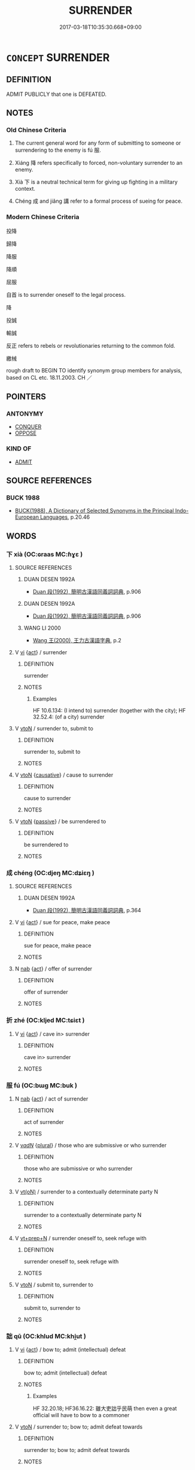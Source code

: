 # -*- mode: mandoku-tls-view -*-
#+TITLE: SURRENDER
#+DATE: 2017-03-18T10:35:30.668+09:00        
#+STARTUP: content
* =CONCEPT= SURRENDER
:PROPERTIES:
:CUSTOM_ID: uuid-53f39fc4-2ea8-4ac1-af0a-f0cbfeac7e8f
:SYNONYM+:  SUBMIT
:SYNONYM+:  CAPITULATE
:SYNONYM+:  GIVE IN
:SYNONYM+:  GIVE (ONESELF) UP
:SYNONYM+:  GIVE WAY
:SYNONYM+:  YIELD
:SYNONYM+:  CONCEDE (DEFEAT)
:SYNONYM+:  SUBMIT
:SYNONYM+:  CLIMB DOWN
:SYNONYM+:  BACK DOWN
:SYNONYM+:  CAVE IN
:SYNONYM+:  RELENT
:SYNONYM+:  CRUMBLE
:SYNONYM+:  LAY DOWN ONE'S ARMS
:SYNONYM+:  RAISE THE WHITE FLAG
:SYNONYM+:  THROW IN THE TOWEL
:TR_ZH: 投降
:END:
** DEFINITION

ADMIT PUBLICLY that one is DEFEATED.

** NOTES

*** Old Chinese Criteria
1. The current general word for any form of submitting to someone or surrendering to the enemy is fú 服.

2. Xiáng 降 refers specifically to forced, non-voluntary surrender to an enemy.

3. Xià 下 is a neutral technical term for giving up fighting in a military context.

4. Chéng 成 and jiǎng 講 refer to a formal process of sueing for peace.

*** Modern Chinese Criteria
投降

歸降

降服

降順

屈服

自首 is to surrender oneself to the legal process.

降

投誠

輸誠

反正 refers to rebels or revolutionaries returning to the common fold.

繳械

rough draft to BEGIN TO identify synonym group members for analysis, based on CL etc. 18.11.2003. CH ／

** POINTERS
*** ANTONYMY
 - [[tls:concept:CONQUER][CONQUER]]
 - [[tls:concept:OPPOSE][OPPOSE]]

*** KIND OF
 - [[tls:concept:ADMIT][ADMIT]]

** SOURCE REFERENCES
*** BUCK 1988
 - [[cite:BUCK-1988][BUCK(1988), A Dictionary of Selected Synonyms in the Principal Indo-European Languages]], p.20.46

** WORDS
   :PROPERTIES:
   :VISIBILITY: children
   :END:
*** 下 xià (OC:ɢraas MC:ɦɣɛ )
:PROPERTIES:
:CUSTOM_ID: uuid-3ab762f0-ff87-421f-b883-f4949d354579
:Char+: 下(1,2/3) 
:GY_IDS+: uuid-28f7e200-9ed0-458d-9c74-cd4dd9f6cf9f
:PY+: xià     
:OC+: ɢraas     
:MC+: ɦɣɛ     
:END: 
**** SOURCE REFERENCES
***** DUAN DESEN 1992A
 - [[cite:DUAN-DESEN-1992A][Duan 段(1992), 簡明古漢語同義詞詞典]], p.906

***** DUAN DESEN 1992A
 - [[cite:DUAN-DESEN-1992A][Duan 段(1992), 簡明古漢語同義詞詞典]], p.906

***** WANG LI 2000
 - [[cite:WANG-LI-2000][Wang 王(2000), 王力古漢語字典]], p.2

**** V [[tls:syn-func::#uuid-c20780b3-41f9-491b-bb61-a269c1c4b48f][vi]] {[[tls:sem-feat::#uuid-f55cff2f-f0e3-4f08-a89c-5d08fcf3fe89][act]]} / surrender
:PROPERTIES:
:CUSTOM_ID: uuid-a4cbbaf1-2558-4aeb-8757-3646a555dfb1
:WARRING-STATES-CURRENCY: 4
:END:
****** DEFINITION

surrender

****** NOTES

******* Examples
HF 10.6.134: (I intend to) surrender (together with the city); HF 32.52.4: (of a city) surrender

**** V [[tls:syn-func::#uuid-fbfb2371-2537-4a99-a876-41b15ec2463c][vtoN]] / surrender to, submit to
:PROPERTIES:
:CUSTOM_ID: uuid-7c34a2f4-65d7-4a86-b95b-475838be0987
:WARRING-STATES-CURRENCY: 3
:END:
****** DEFINITION

surrender to, submit to

****** NOTES

**** V [[tls:syn-func::#uuid-fbfb2371-2537-4a99-a876-41b15ec2463c][vtoN]] {[[tls:sem-feat::#uuid-fac754df-5669-4052-9dda-6244f229371f][causative]]} / cause to surrender
:PROPERTIES:
:CUSTOM_ID: uuid-69f60dae-e56d-453c-b45f-1636a87ba532
:END:
****** DEFINITION

cause to surrender

****** NOTES

**** V [[tls:syn-func::#uuid-fbfb2371-2537-4a99-a876-41b15ec2463c][vtoN]] {[[tls:sem-feat::#uuid-988c2bcf-3cdd-4b9e-b8a4-615fe3f7f81e][passive]]} / be surrendered to
:PROPERTIES:
:CUSTOM_ID: uuid-373e932e-259f-45ad-b376-bfe70121065f
:END:
****** DEFINITION

be surrendered to

****** NOTES

*** 成 chéng (OC:djeŋ MC:dʑiɛŋ )
:PROPERTIES:
:CUSTOM_ID: uuid-8356fc63-3348-48d3-92bd-d559c86bc75c
:Char+: 成(62,2/7) 
:GY_IDS+: uuid-267730e0-be39-4e07-8516-1f546c7c591b
:PY+: chéng     
:OC+: djeŋ     
:MC+: dʑiɛŋ     
:END: 
**** SOURCE REFERENCES
***** DUAN DESEN 1992A
 - [[cite:DUAN-DESEN-1992A][Duan 段(1992), 簡明古漢語同義詞詞典]], p.364

**** V [[tls:syn-func::#uuid-c20780b3-41f9-491b-bb61-a269c1c4b48f][vi]] {[[tls:sem-feat::#uuid-f55cff2f-f0e3-4f08-a89c-5d08fcf3fe89][act]]} / sue for peace, make peace
:PROPERTIES:
:CUSTOM_ID: uuid-1bdd3c44-57c2-4062-8414-bfeb17b15e0f
:WARRING-STATES-CURRENCY: 4
:END:
****** DEFINITION

sue for peace, make peace

****** NOTES

**** N [[tls:syn-func::#uuid-76be1df4-3d73-4e5f-bbc2-729542645bc8][nab]] {[[tls:sem-feat::#uuid-f55cff2f-f0e3-4f08-a89c-5d08fcf3fe89][act]]} / offer of surrender
:PROPERTIES:
:CUSTOM_ID: uuid-a6e65029-1bc2-463e-8119-ca799be3957d
:END:
****** DEFINITION

offer of surrender

****** NOTES

*** 折 zhé (OC:kljed MC:tɕiɛt )
:PROPERTIES:
:CUSTOM_ID: uuid-f2160b9d-19db-4698-a4b7-d87c31b5d356
:Char+: 折(64,4/7) 
:GY_IDS+: uuid-b07eb111-2a86-43f0-a1d7-8e3d85586aba
:PY+: zhé     
:OC+: kljed     
:MC+: tɕiɛt     
:END: 
**** V [[tls:syn-func::#uuid-c20780b3-41f9-491b-bb61-a269c1c4b48f][vi]] {[[tls:sem-feat::#uuid-f55cff2f-f0e3-4f08-a89c-5d08fcf3fe89][act]]} / cave in> surrender
:PROPERTIES:
:CUSTOM_ID: uuid-6eb9eaac-6b2a-4157-acc6-7e91c6a1e165
:END:
****** DEFINITION

cave in> surrender

****** NOTES

*** 服 fú (OC:bɯɡ MC:buk )
:PROPERTIES:
:CUSTOM_ID: uuid-a05f9f6f-4ab1-4179-b476-6292b6e974b0
:Char+: 服(74,4/8) 
:GY_IDS+: uuid-fe1297a5-6928-493e-8978-f1244d90a5ed
:PY+: fú     
:OC+: bɯɡ     
:MC+: buk     
:END: 
**** N [[tls:syn-func::#uuid-76be1df4-3d73-4e5f-bbc2-729542645bc8][nab]] {[[tls:sem-feat::#uuid-f55cff2f-f0e3-4f08-a89c-5d08fcf3fe89][act]]} / act of surrender
:PROPERTIES:
:CUSTOM_ID: uuid-82fece3d-c55a-4273-9d88-85669e82e89f
:END:
****** DEFINITION

act of surrender

****** NOTES

**** V [[tls:syn-func::#uuid-a7e8eabf-866e-42db-88f2-b8f753ab74be][v/adN/]] {[[tls:sem-feat::#uuid-5fae11b4-4f4e-441e-8dc7-4ddd74b68c2e][plural]]} / those who are submissive or who surrender
:PROPERTIES:
:CUSTOM_ID: uuid-c87d5f4d-b45e-4ec1-acb1-27d436ae9f25
:WARRING-STATES-CURRENCY: 3
:END:
****** DEFINITION

those who are submissive or who surrender

****** NOTES

**** V [[tls:syn-func::#uuid-e64a7a95-b54b-4c94-9d6d-f55dbf079701][vt(oN)]] / surrender to a contextually determinate party N
:PROPERTIES:
:CUSTOM_ID: uuid-d1653995-e74a-4d29-bbeb-1cd815f6a370
:WARRING-STATES-CURRENCY: 3
:END:
****** DEFINITION

surrender to a contextually determinate party N

****** NOTES

**** V [[tls:syn-func::#uuid-739c24ae-d585-4fff-9ac2-2547b1050f16][vt+prep+N]] / surrender oneself to, seek refuge with
:PROPERTIES:
:CUSTOM_ID: uuid-0c024ddc-59d1-4495-8562-eccfb58b3809
:WARRING-STATES-CURRENCY: 3
:END:
****** DEFINITION

surrender oneself to, seek refuge with

****** NOTES

**** V [[tls:syn-func::#uuid-fbfb2371-2537-4a99-a876-41b15ec2463c][vtoN]] / submit to, surrender to
:PROPERTIES:
:CUSTOM_ID: uuid-652774e8-93e9-462e-98e0-020fd76fbb58
:WARRING-STATES-CURRENCY: 4
:END:
****** DEFINITION

submit to, surrender to

****** NOTES

*** 詘 qū (OC:khlud MC:khi̯ut )
:PROPERTIES:
:CUSTOM_ID: uuid-7fdee93a-3a57-4955-a207-d59eae43d028
:Char+: 詘(149,5/12) 
:GY_IDS+: uuid-dfaaad6b-058e-4a1b-a30a-647a816ced6f
:PY+: qū     
:OC+: khlud     
:MC+: khi̯ut     
:END: 
**** V [[tls:syn-func::#uuid-c20780b3-41f9-491b-bb61-a269c1c4b48f][vi]] {[[tls:sem-feat::#uuid-f55cff2f-f0e3-4f08-a89c-5d08fcf3fe89][act]]} / bow to; admit (intellectual) defeat
:PROPERTIES:
:CUSTOM_ID: uuid-1bb95e74-eea5-4676-b703-f6864c36d668
:WARRING-STATES-CURRENCY: 3
:END:
****** DEFINITION

bow to; admit (intellectual) defeat

****** NOTES

******* Examples
HF 32.20.18; HF36.16.22: 雖大吏詘乎民萌 then even a great official will have to bow to a commoner

**** V [[tls:syn-func::#uuid-fbfb2371-2537-4a99-a876-41b15ec2463c][vtoN]] / surrender to; bow to; admit defeat towards
:PROPERTIES:
:CUSTOM_ID: uuid-0794db80-a824-4dd8-ae0e-6a76403b1015
:WARRING-STATES-CURRENCY: 3
:END:
****** DEFINITION

surrender to; bow to; admit defeat towards

****** NOTES

**** V [[tls:syn-func::#uuid-c20780b3-41f9-491b-bb61-a269c1c4b48f][vi]] {[[tls:sem-feat::#uuid-f55cff2f-f0e3-4f08-a89c-5d08fcf3fe89][act]]} / bend to circumstances
:PROPERTIES:
:CUSTOM_ID: uuid-c0b0f965-5dd2-4349-b846-e92fabfdf21c
:END:
****** DEFINITION

bend to circumstances

****** NOTES

*** 講 jiǎng (OC:krooŋʔ MC:kɣɔŋ )
:PROPERTIES:
:CUSTOM_ID: uuid-da4e8761-3b62-4794-8246-1adb0ba4cd94
:Char+: 講(149,10/17) 
:GY_IDS+: uuid-48b44bf8-f3b9-411a-b95c-74997d86213e
:PY+: jiǎng     
:OC+: krooŋʔ     
:MC+: kɣɔŋ     
:END: 
**** V [[tls:syn-func::#uuid-c20780b3-41f9-491b-bb61-a269c1c4b48f][vi]] {[[tls:sem-feat::#uuid-f55cff2f-f0e3-4f08-a89c-5d08fcf3fe89][act]]} / enter negotiations for peace, sue for peace
:PROPERTIES:
:CUSTOM_ID: uuid-2fecfa72-f0d5-4dbe-96be-bdb920493419
:WARRING-STATES-CURRENCY: 2
:END:
****** DEFINITION

enter negotiations for peace, sue for peace

****** NOTES

**** V [[tls:syn-func::#uuid-739c24ae-d585-4fff-9ac2-2547b1050f16][vt+prep+N]] / negotiate for peace with N
:PROPERTIES:
:CUSTOM_ID: uuid-21f72dae-2b1c-4fc8-804a-55d5e8feb726
:END:
****** DEFINITION

negotiate for peace with N

****** NOTES

*** 賓 bīn (OC:pin MC:pin )
:PROPERTIES:
:CUSTOM_ID: uuid-e52d0501-9063-4518-b047-7cbbdb737229
:Char+: 賓(154,7/14) 
:GY_IDS+: uuid-745110ae-14ed-402d-8284-5d59631af439
:PY+: bīn     
:OC+: pin     
:MC+: pin     
:END: 
**** V [[tls:syn-func::#uuid-c20780b3-41f9-491b-bb61-a269c1c4b48f][vi]] {[[tls:sem-feat::#uuid-f55cff2f-f0e3-4f08-a89c-5d08fcf3fe89][act]]} / submit to become a respected subject
:PROPERTIES:
:CUSTOM_ID: uuid-b696a5fd-2965-4bfc-aaa9-87ae8847146e
:END:
****** DEFINITION

submit to become a respected subject

****** NOTES

*** 降 xiáng (OC:ɡruum MC:ɦɣɔŋ )
:PROPERTIES:
:CUSTOM_ID: uuid-c1ab8af7-0c12-4340-ae8e-50fd1539eecd
:Char+: 降(170,6/9) 
:GY_IDS+: uuid-a815aaef-8359-4d73-ac7f-1751915cd1e4
:PY+: xiáng     
:OC+: ɡruum     
:MC+: ɦɣɔŋ     
:END: 
**** N [[tls:syn-func::#uuid-8717712d-14a4-4ae2-be7a-6e18e61d929b][n]] / surrendering; a surrender
:PROPERTIES:
:CUSTOM_ID: uuid-c4fc3a61-a1ce-4ffb-a5bc-026098372e35
:WARRING-STATES-CURRENCY: 5
:END:
****** DEFINITION

surrendering; a surrender

****** NOTES

**** V [[tls:syn-func::#uuid-fed035db-e7bd-4d23-bd05-9698b26e38f9][vadN]] / surrendered, who have surrendered
:PROPERTIES:
:CUSTOM_ID: uuid-890bd349-66d8-47d6-84ed-b3befb9b2bb5
:WARRING-STATES-CURRENCY: 3
:END:
****** DEFINITION

surrendered, who have surrendered

****** NOTES

**** V [[tls:syn-func::#uuid-c20780b3-41f9-491b-bb61-a269c1c4b48f][vi]] {[[tls:sem-feat::#uuid-f55cff2f-f0e3-4f08-a89c-5d08fcf3fe89][act]]} / surrender to others; submit to others (really the category should be vt[oN]!)
:PROPERTIES:
:CUSTOM_ID: uuid-253294b0-d65d-4f20-ad07-bb5709628ac7
:WARRING-STATES-CURRENCY: 5
:END:
****** DEFINITION

surrender to others; submit to others (really the category should be vt[oN]!)

****** NOTES

******* Examples
HF 46.1.2 降北之民 they are the kinds of people who would surrender or rebel; HF 1.5.24, 32.52.23

**** V [[tls:syn-func::#uuid-fbfb2371-2537-4a99-a876-41b15ec2463c][vtoN]] / surrender to
:PROPERTIES:
:CUSTOM_ID: uuid-4124abc6-a130-4362-9a0a-bc6e2d0668e5
:WARRING-STATES-CURRENCY: 5
:END:
****** DEFINITION

surrender to

****** NOTES

******* Examples
HF 1.4.24 何國可降 to which state one should surrender; HF 1.5.24, 32.52.23; HF 32.52.27 乃降公 then he surrendered to the Duke

**** V [[tls:syn-func::#uuid-e64a7a95-b54b-4c94-9d6d-f55dbf079701][vt(oN)]] / surrender to the contextually determinate N
:PROPERTIES:
:CUSTOM_ID: uuid-366acf76-f29b-4869-8a97-3aa8f28762f1
:END:
****** DEFINITION

surrender to the contextually determinate N

****** NOTES

*** 告服 gàofú (OC:kuuɡs bɯɡ MC:kɑu buk )
:PROPERTIES:
:CUSTOM_ID: uuid-9826996f-2ad2-42f9-af6e-f52f88b31401
:Char+: 告(30,4/7) 服(74,4/8) 
:GY_IDS+: uuid-0abd716c-d43d-447a-ad3e-ff3910b6aeab uuid-fe1297a5-6928-493e-8978-f1244d90a5ed
:PY+: gào fú    
:OC+: kuuɡs bɯɡ    
:MC+: kɑu buk    
:END: 
**** V [[tls:syn-func::#uuid-091af450-64e0-4b82-98a2-84d0444b6d19][VPi]] / announce one's surrender
:PROPERTIES:
:CUSTOM_ID: uuid-89798dc1-f3d5-4777-8786-93df3ef1b270
:END:
****** DEFINITION

announce one's surrender

****** NOTES

*** 屈伏 qūfú (OC:khlud bɯɡ MC:khi̯ut buk )
:PROPERTIES:
:CUSTOM_ID: uuid-a7fbf547-b95a-4323-8031-3f005f0d03ba
:Char+: 屈(44,5/8) 伏(9,4/6) 
:GY_IDS+: uuid-cacbf37d-677b-4d45-9dc2-235fd5c5cdeb uuid-0b8dea74-8a9e-4899-b1a2-38988a4d58dc
:PY+: qū fú    
:OC+: khlud bɯɡ    
:MC+: khi̯ut buk    
:END: 
**** V [[tls:syn-func::#uuid-091af450-64e0-4b82-98a2-84d0444b6d19][VPi]] {[[tls:sem-feat::#uuid-f55cff2f-f0e3-4f08-a89c-5d08fcf3fe89][act]]} / surrender, give up
:PROPERTIES:
:CUSTOM_ID: uuid-56de3174-13c7-4bac-931b-8d87a0d3aade
:END:
****** DEFINITION

surrender, give up

****** NOTES

*** 授手 shòushǒu (OC:djus hmljuʔ MC:ɨu ɕɨu )
:PROPERTIES:
:CUSTOM_ID: uuid-dad0e0d9-601b-4e48-b2b3-90d93128421a
:Char+: 授(64,8/11) 手(64,0/4) 
:GY_IDS+: uuid-2f2e19de-a4e7-4935-89e1-a73cc207b69c uuid-005e2d6e-3ed2-4790-8c36-b2081e6d928d
:PY+: shòu shǒu    
:OC+: djus hmljuʔ    
:MC+: ɨu ɕɨu    
:END: 
**** V [[tls:syn-func::#uuid-b0372307-1c92-4d55-a0a9-b175eef5e94c][VPt+prep+N]] / surrender to
:PROPERTIES:
:CUSTOM_ID: uuid-d7f0cb85-f061-4b71-b3c2-3db5518321b9
:END:
****** DEFINITION

surrender to

****** NOTES

*** 歸服 guīfú (OC:klul bɯɡ MC:kɨi buk )
:PROPERTIES:
:CUSTOM_ID: uuid-89dee603-0e2b-4c78-943f-1e57309642f1
:Char+: 歸(77,14/18) 服(74,4/8) 
:GY_IDS+: uuid-f92bd229-a310-48c4-8739-f679500d0958 uuid-fe1297a5-6928-493e-8978-f1244d90a5ed
:PY+: guī fú    
:OC+: klul bɯɡ    
:MC+: kɨi buk    
:END: 
**** V [[tls:syn-func::#uuid-5b3376f4-75c4-4047-94eb-fc6d1bca520d][VPt(oN)]] / surrender to the contextually determinate N
:PROPERTIES:
:CUSTOM_ID: uuid-33fad882-0740-45c8-847a-e732ffe4c893
:END:
****** DEFINITION

surrender to the contextually determinate N

****** NOTES

** BIBLIOGRAPHY
bibliography:../core/tlsbib.bib

